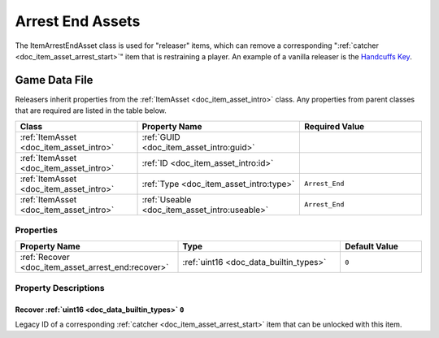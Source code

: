 .. _doc_item_asset_arrest_end:

Arrest End Assets
=================

The ItemArrestEndAsset class is used for "releaser" items, which can remove a corresponding ":ref:`catcher <doc_item_asset_arrest_start>`" item that is restraining a player. An example of a vanilla releaser is the `Handcuffs Key <https://wiki.smartlydressedgames.com/wiki/Handcuffs_Key>`_.

Game Data File
--------------

Releasers inherit properties from the :ref:`ItemAsset <doc_item_asset_intro>` class. Any properties from parent classes that are required are listed in the table below.

.. list-table::
   :widths: 30 40 30
   :header-rows: 1
   
   * - Class
     - Property Name
     - Required Value
   * - :ref:`ItemAsset <doc_item_asset_intro>`
     - :ref:`GUID <doc_item_asset_intro:guid>`
     - 
   * - :ref:`ItemAsset <doc_item_asset_intro>`
     - :ref:`ID <doc_item_asset_intro:id>`
     - 
   * - :ref:`ItemAsset <doc_item_asset_intro>`
     - :ref:`Type <doc_item_asset_intro:type>`
     - ``Arrest_End``
   * - :ref:`ItemAsset <doc_item_asset_intro>`
     - :ref:`Useable <doc_item_asset_intro:useable>`
     - ``Arrest_End``

Properties
``````````

.. list-table::
   :widths: 40 40 20
   :header-rows: 1
   
   * - Property Name
     - Type
     - Default Value
   * - :ref:`Recover <doc_item_asset_arrest_end:recover>`
     - :ref:`uint16 <doc_data_builtin_types>`
     - ``0``

Property Descriptions
`````````````````````

.. _doc_item_asset_arrest_end:recover:

Recover :ref:`uint16 <doc_data_builtin_types>` ``0``
::::::::::::::::::::::::::::::::::::::::::::::::::::

Legacy ID of a corresponding :ref:`catcher <doc_item_asset_arrest_start>` item that can be unlocked with this item.